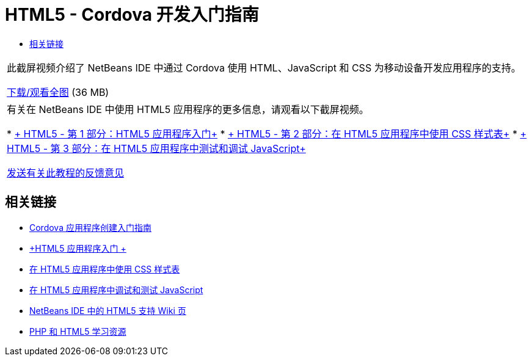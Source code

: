 // 
//     Licensed to the Apache Software Foundation (ASF) under one
//     or more contributor license agreements.  See the NOTICE file
//     distributed with this work for additional information
//     regarding copyright ownership.  The ASF licenses this file
//     to you under the Apache License, Version 2.0 (the
//     "License"); you may not use this file except in compliance
//     with the License.  You may obtain a copy of the License at
// 
//       http://www.apache.org/licenses/LICENSE-2.0
// 
//     Unless required by applicable law or agreed to in writing,
//     software distributed under the License is distributed on an
//     "AS IS" BASIS, WITHOUT WARRANTIES OR CONDITIONS OF ANY
//     KIND, either express or implied.  See the License for the
//     specific language governing permissions and limitations
//     under the License.
//

= HTML5 - Cordova 开发入门指南
:jbake-type: tutorial
:jbake-tags: tutorials
:jbake-status: published
:toc: left
:toc-title:
:description: HTML5 - Cordova 开发入门指南 - Apache NetBeans

|===
|此截屏视频介绍了 NetBeans IDE 中通过 Cordova 使用 HTML、JavaScript 和 CSS 为移动设备开发应用程序的支持。

link:http://bits.netbeans.org/media/html5-gettingstarted-cordova-final-screencast.mp4[+下载/观看全图+] (36 MB)

 

|有关在 NetBeans IDE 中使用 HTML5 应用程序的更多信息，请观看以下截屏视频。

* link:html5-gettingstarted-screencast.html[+ HTML5 - 第 1 部分：HTML5 应用程序入门+]
* link:html5-css-screencast.html[+ HTML5 - 第 2 部分：在 HTML5 应用程序中使用 CSS 样式表+]
* link:html5-javascript-screencast.html[+ HTML5 - 第 3 部分：在 HTML5 应用程序中测试和调试 JavaScript+]

link:/about/contact_form.html?to=3&subject=Feedback:%20Video%20of%20Getting%20Started%20with%20Cordova%20Applications[+发送有关此教程的反馈意见+]
 
|===


== 相关链接

* link:../webclient/cordova-gettingstarted.html[+Cordova 应用程序创建入门指南+]
* link:../webclient/html5-gettingstarted.html[+HTML5 应用程序入门 +]
* link:../webclient/html5-editing-css.html[+在 HTML5 应用程序中使用 CSS 样式表+]
* link:../webclient/html5-js-support.html[+在 HTML5 应用程序中调试和测试 JavaScript+]
* link:http://wiki.netbeans.org/HTML5[+NetBeans IDE 中的 HTML5 支持 Wiki 页+]
* link:../../trails/php.html[+PHP 和 HTML5 学习资源+]
